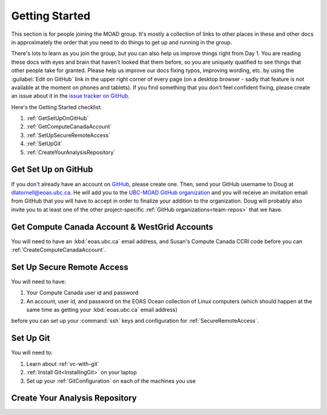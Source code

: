 .. Copyright 2018-2021 The UBC EOAS MOAD Group
.. and The University of British Columbia
..
.. Licensed under a Creative Commons Attribution 4.0 International License
..
..   https://creativecommons.org/licenses/by/4.0/


.. _GettingStarted:

***************
Getting Started
***************

This section is for people joining the MOAD group.
It's mostly a collection of links to other places in these and other docs in approximately the order that you need to do things to get up and running in the group.

There's lots to learn as you join the group,
but you can also help us improve things right from Day 1.
You are reading these docs with eyes and brain that haven't looked that them before,
so you are uniquely qualified to see things that other people take for granted.
Please help us improve our docs fixing typos,
improving wording,
etc. by using the :guilabel:`Edit on GitHub` link in the upper right corner of every page
(on a desktop browser - sadly that feature is not available at the moment on phones and tablets).
If you find something that you don't feel confident fixing,
please create an issue about it in the `issue tracker on GitHub`_.

.. _issue tracker on GitHub: https://github.com/UBC-MOAD/docs/issues

Here's the Getting Started checklist:

#. :ref:`GetSetUpOnGitHub`
#. :ref:`GetComputeCanadaAccount`
#. :ref:`SetUpSecureRemoteAccess`
#. :ref:`SetUpGit`
#. :ref:`CreateYourAnalysisRepository`


.. _GetSetUpOnGitHub:

Get Set Up on GitHub
====================

If you don't already have an account on `GitHub`_,
please create one.
Then,
send your GitHub username to Doug at dlatornell@eoas.ubc.ca.
He will add you to the `UBC-MOAD GitHub organization`_ and you will receive an invitation email from GitHub that you will have to accept in order to finalize your addition to the organization.
Doug will probably also invite you to at least one of the other project-specific :ref:`GitHub organizations<team-repos>` that we have.

.. _GitHub: https://github.com/
.. _UBC-MOAD GitHub organization: https://github.com/UBC-MOAD


.. _GetComputeCanadaAccount:

Get Compute Canada Account & WestGrid Accounts
==============================================

You will need to have an :kbd:`eoas.ubc.ca` email address,
and Susan's Compute Canada CCRI code before you can :ref:`CreateComputeCanadaAccount`.


.. _SetUpSecureRemoteAccess:

Set Up Secure Remote Access
===========================

You will need to have:

#. Your Compute Canada user id and password
#. An account,
   user id,
   and password on the EOAS Ocean collection of Linux computers
   (which should happen at the same time as getting your :kbd:`eoas.ubc.ca` email address)

before you can set up your :command:`ssh` keys and configuration for :ref:`SecureRemoteAccess`.


.. _SetUpGit:

Set Up Git
==========

You will need to:

#. Learn about :ref:`vc-with-git`
#. :ref:`Install Git<InstallingGit>` on your laptop
#. Set up your :ref:`GitConfiguration` on each of the machines you use


.. _CreateYourAnalysisRepository:

Create Your Analysis Repository
===============================
